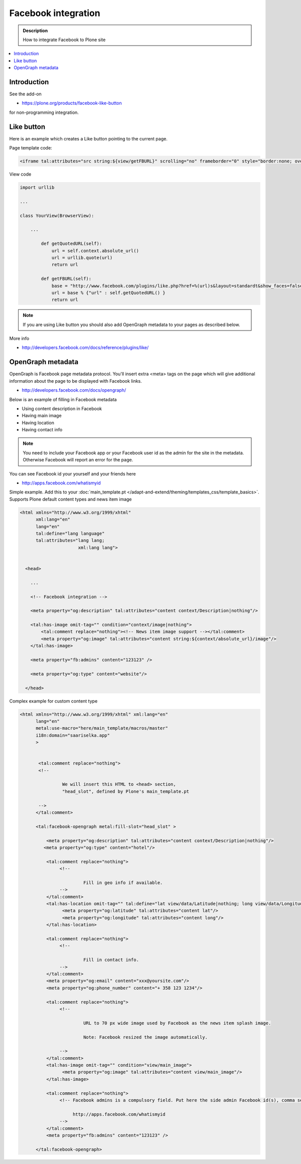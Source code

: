 ===================================
Facebook integration
===================================

.. admonition:: Description

        How to integrate Facebook to Plone site

.. contents:: :local:

Introduction
--------------

See the add-on

* https://plone.org/products/facebook-like-button

for non-programming integration.

Like button
------------

Here is an example which creates a Like button pointing to the current page.

Page template code:

.. code-block:: html

       <iframe tal:attributes="src string:${view/getFBURL}" scrolling="no" frameborder="0" style="border:none; overflow:hidden; width:227px; height:50px;" allowTransparency="true"></iframe>

View code

.. code-block:: python

    import urllib

    ...

    class YourView(BrowserView):

        ...

            def getQuotedURL(self):
                url = self.context.absolute_url()
                url = urllib.quote(url)
                return url

            def getFBURL(self):
                base = "http://www.facebook.com/plugins/like.php?href=%(url)s&layout=standardt&show_faces=false&width=227&action=like&colorscheme=light&height=50"
                url = base % {"url" : self.getQuotedURL() }
                return url

.. note ::

        If you are using Like button you should also add OpenGraph metadata to your pages
        as described below.

More info

* http://developers.facebook.com/docs/reference/plugins/like/

OpenGraph metadata
--------------------

OpenGraph is Facebook page metadata protocol. You'll insert extra
<meta> tags on the page which will give additional information about the page
to be displayed with Facebook links.

* http://developers.facebook.com/docs/opengraph/

Below is an example of filling in Facebook metadata

* Using content description in Facebook

* Having main image

* Having location

* Having contact info

.. note ::

        You need to include your Facebook app or your Facebook user id as the admin for the site
        in the metadata.
        Otherwise Facebook will report an error for the page.

You can see Facebook id your yourself and your friends here

* http://apps.facebook.com/whatismyid

Simple example. Add this to your :doc:`main_template.pt </adapt-and-extend/theming/templates_css/template_basics>`.
Supports Plone default content types and news item image

.. code-block:: html

        <html xmlns="http://www.w3.org/1999/xhtml"
              xml:lang="en"
              lang="en"
              tal:define="lang language"
              tal:attributes="lang lang;
                              xml:lang lang">


          <head>

            ...

            <!-- Facebook integration -->

            <meta property="og:description" tal:attributes="content context/Description|nothing"/>

            <tal:has-image omit-tag="" condition="context/image|nothing">
                <tal:comment replace="nothing"><!-- News item image support --></tal:comment>
                <meta property="og:image" tal:attributes="content string:${context/absolute_url}/image"/>
            </tal:has-image>

            <meta property="fb:admins" content="123123" />

            <meta property="og:type" content="website"/>

          </head>


Complex example for custom content type

.. code-block:: html

    <html xmlns="http://www.w3.org/1999/xhtml" xml:lang="en"
          lang="en"
          metal:use-macro="here/main_template/macros/master"
          i18n:domain="saariselka.app"
          >


           <tal:comment replace="nothing">
           <!--

                    We will insert this HTML to <head> section,
                    "head_slot", defined by Plone's main_template.pt

           -->
          </tal:comment>

          <tal:facebook-opengraph metal:fill-slot="head_slot" >

              <meta property="og:description" tal:attributes="content context/Description|nothing"/>
             <meta property="og:type" content="hotel"/>

              <tal:comment replace="nothing">
                   <!--

                            Fill in geo info if available.
                   -->
              </tal:comment>
              <tal:has-location omit-tag="" tal:define="lat view/data/Latitude|nothing; long view/data/Longitude|nothing;" tal:condition="lat">
                    <meta property="og:latitude" tal:attributes="content lat"/>
                    <meta property="og:longitude" tal:attributes="content long"/>
              </tal:has-location>

              <tal:comment replace="nothing">
                   <!--

                            Fill in contact info.
                   -->
              </tal:comment>
              <meta property="og:email" content="xxx@yoursite.com"/>
              <meta property="og:phone_number" content="+ 358 123 1234"/>

              <tal:comment replace="nothing">
                   <!--

                            URL to 70 px wide image used by Facebook as the news item splash image.

                            Note: Facebook resized the image automatically.

                   -->
              </tal:comment>
              <tal:has-image omit-tag="" condition="view/main_image">
                    <meta property="og:image" tal:attributes="content view/main_image"/>
              </tal:has-image>

              <tal:comment replace="nothing">
                   <!-- Facebook admins is a compulsory field. Put here the side admin Facebook id(s), comma separated

                        http://apps.facebook.com/whatismyid
                   -->
              </tal:comment>
              <meta property="fb:admins" content="123123" />

          </tal:facebook-opengraph>
